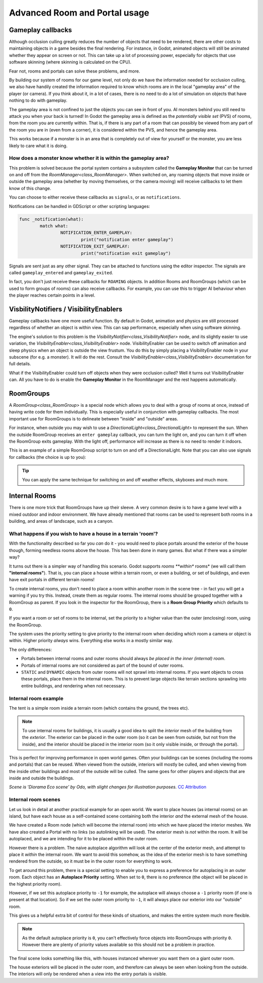 Advanced Room and Portal usage
==============================

Gameplay callbacks
~~~~~~~~~~~~~~~~~~

Although occlusion culling greatly reduces the number of objects that need to be rendered, there are other costs to maintaining objects in a game besides the final rendering. For instance, in Godot, animated objects will still be animated whether they appear on screen or not. This can take up a lot of processing power, especially for objects that use software skinning (where skinning is calculated on the CPU).

Fear not, rooms and portals can solve these problems, and more.

By building our system of rooms for our game level, not only do we have the information needed for occlusion culling, we also have handily created the information required to know which rooms are in the local "gameplay area" of the player (or camera). If you think about it, in a lot of cases, there is no need to do a lot of simulation on objects that have nothing to do with gameplay.

The gameplay area is not confined to just the objects you can see in front of you. AI monsters behind you still need to attack you when your back is turned! In Godot the gameplay area is defined as the *potentially visible set* (PVS) of rooms, from the room you are currently within. That is, if there is any part of a room that can possibly be viewed from any part of the room you are in (even from a corner), it is considered within the PVS, and hence the gameplay area.

This works because if a monster is in an area that is completely out of view for yourself or the monster, you are less likely to care what it is doing.

How does a monster know whether it is within the gameplay area?
^^^^^^^^^^^^^^^^^^^^^^^^^^^^^^^^^^^^^^^^^^^^^^^^^^^^^^^^^^^^^^^

This problem is solved because the portal system contains a subsystem called the **Gameplay Monitor** that can be turned on and off from the `RoomManager<class_RoomManager>`. When switched on, any roaming objects that move inside or outside the gameplay area (whether by moving themselves, or the camera moving) will receive callbacks to let them know of this change.

You can choose to either receive these callbacks as ``signals``, or as ``notifications``.

Notifications can be handled in GDScript or other scripting languages:

.. code-block:: none

	func _notification(what):
		match what:
			NOTIFICATION_ENTER_GAMEPLAY:
				print("notification enter gameplay")
			NOTIFICATION_EXIT_GAMEPLAY:
				print("notification exit gameplay")

Signals are sent just as any other signal. They can be attached to functions using the editor inspector. The signals are called ``gameplay_entered`` and ``gameplay_exited``.

In fact, you don't just receive these callbacks for ``ROAMING`` objects. In addition Rooms and RoomGroups (which can be used to form groups of rooms) can also receive callbacks. For example, you can use this to trigger AI behaviour when the player reaches certain points in a level.

VisbilityNotifiers / VisibilityEnablers
~~~~~~~~~~~~~~~~~~~~~~~~~~~~~~~~~~~~~~~

Gameplay callbacks have one more useful function. By default in Godot, animation and physics are still processed regardless of whether an object is within view. This can sap performance, especially when using software skinning.

The engine's solution to this problem is the `VisibilityNotifier<class_VisibilityNotifier>` node, and its slightly easier to use variation, the `VisibilityEnabler<class_VisibilityEnabler>` node. VisibilityEnabler can be used to switch off animation and sleep physics when an object is outside the view frustum. You do this by simply placing a VisibilityEnabler node in your subscene (for e.g. a monster). It will do the rest. Consult the `VisibilityEnabler<class_VisibilityEnabler>` documentation for full details.

.. image:: img/visibility_enabler.png

What if the VisibilityEnabler could turn off objects when they were occlusion culled? Well it turns out VisibilityEnabler can. All you have to do is enable the **Gameplay Monitor** in the RoomManager and the rest happens automatically.

.. _doc_rooms_and_portals_roomgroups:

RoomGroups
~~~~~~~~~~

A `RoomGroup<class_RoomGroup>` is a special node which allows you to deal with a group of rooms at once, instead of having write code for them individually. This is especially useful in conjunction with gameplay callbacks. The most important use for RoomGroups is to delineate between "inside" and "outside" areas.

.. image:: img/roomgroups.png

For instance, when outside you may wish to use a `DirectionalLight<class_DirectionalLight>` to represent the sun. When the outside RoomGroup receives an ``enter gameplay`` callback, you can turn the light on, and you can turn it off when the RoomGroup exits gameplay. With the light off, performance will increase as there is no need to render it indoors.

This is an example of a simple RoomGroup script to turn on and off a DirectionalLight. Note that you can also use signals for callbacks (the choice is up to you):

.. image:: img/roomgroup_notification.png

.. tip:: You can apply the same technique for switching on and off weather effects, skyboxes and much more.

.. _doc_rooms_and_portals_internal_rooms:

Internal Rooms
~~~~~~~~~~~~~~

There is one more trick that RoomGroups have up their sleeve. A very common desire is to have a game level with a mixed outdoor and indoor environment. We have already mentioned that rooms can be used to represent both rooms in a building, and areas of landscape, such as a canyon.

What happens if you wish to have a house in a terrain 'room'?
^^^^^^^^^^^^^^^^^^^^^^^^^^^^^^^^^^^^^^^^^^^^^^^^^^^^^^^^^^^^^

With the functionality described so far you *can* do it - you would need to place portals around the exterior of the house though, forming needless rooms above the house. This has been done in many games. But what if there was a simpler way?

It turns out there is a simpler way of handling this scenario. Godot supports *rooms **within** rooms* (we will call them **"internal rooms"**). That is, you can place a house within a terrain room, or even a building, or set of buildings, and even have exit portals in different terrain rooms!

To create internal rooms, you don't need to place a room within another room in the scene tree - in fact you will get a warning if you try this. Instead, create them as regular rooms. The internal rooms should be grouped together with a RoomGroup as parent. If you look in the inspector for the RoomGroup, there is a **Room Group Priority** which defaults to ``0``.

If you want a room or set of rooms to be internal, set the priority to a higher value than the outer (enclosing) room, using the RoomGroup.

The system uses the priority setting to give priority to the internal room when deciding which room a camera or object is within. Higher priority *always* wins. Everything else works in a mostly similar way.

The only differences:

- Portals between internal rooms and outer rooms should always *be placed in the inner (internal) room*.
- Portals of internal rooms are not considered as part of the bound of outer rooms.
- ``STATIC`` and ``DYNAMIC`` objects from outer rooms will not sprawl into internal rooms. If you want objects to cross these portals, place them in the internal room. This is to prevent large objects like terrain sections sprawling into entire buildings, and rendering when not necessary.

Internal room example
^^^^^^^^^^^^^^^^^^^^^

The tent is a simple room inside a terrain room (which contains the ground, the trees etc).

.. image:: img/tent.png

.. note:: To use internal rooms for buildings, it is usually a good idea to split the *interior* mesh of the building from the *exterior*. The exterior can be placed in the outer room (so it can be seen from outside, but not from the inside), and the interior should be placed in the interior room (so it only visible inside, or through the portal).

.. image:: img/tent_terrain.png

This is perfect for improving performance in open world games. Often your buildings can be scenes (including the rooms and portals) that can be reused. When viewed from the outside, interiors will mostly be culled, and when viewing from the inside other buildings and most of the outside will be culled. The same goes for other players and objects that are inside and outside the buildings.

*Scene is 'Diorama Eco scene' by Odo, with slight changes for illustration purposes.* `CC Attribution <https://creativecommons.org/licenses/by/4.0/>`_

Internal room scenes
^^^^^^^^^^^^^^^^^^^^

Let us look in detail at another practical example for an open world. We want to place houses (as internal rooms) on an island, but have each house as a self-contained scene containing both the interior *and* the external mesh of the house.

.. image:: img/house_scene.png

We have created a Room node (which will become the internal room) into which we have placed the interior meshes. We have also created a Portal with no links (so autolinking will be used). The exterior mesh is *not* within the room. It will be autoplaced, and we are intending for it to be placed within the outer room.

However there is a problem. The naive autoplace algorithm will look at the center of the exterior mesh, and attempt to place it *within* the internal room. We want to avoid this somehow, as the idea of the exterior mesh is to have something rendered from the outside, so it must be in the outer room for everything to work.

To get around this problem, there is a special setting to enable you to express a preference for autoplacing in an outer room. Each object has an **Autoplace Priority** setting. When set to ``0``, there is no preference (the object will be placed in the highest priority room).

However, if we set this autoplace priority to ``-1`` for example, the autoplace will always choose a ``-1`` priority room (if one is present at that location). So if we set the outer room priority to ``-1``, it will always place our exterior into our "outside" room.

.. image:: img/autoplace_priority.png

This gives us a helpful extra bit of control for these kinds of situations, and makes the entire system much more flexible.

.. note:: As the default autoplace priority is ``0``, you can't effectively force objects into RoomGroups with priority ``0``. However there are plenty of priority values available so this should not be a problem in practice.

The final scene looks something like this, with houses instanced wherever you want them on a giant outer room.

.. image:: img/island.png

The house exteriors will be placed in the outer room, and therefore can always be seen when looking from the outside. The interiors will only be rendered when a view into the entry portals is visible.
